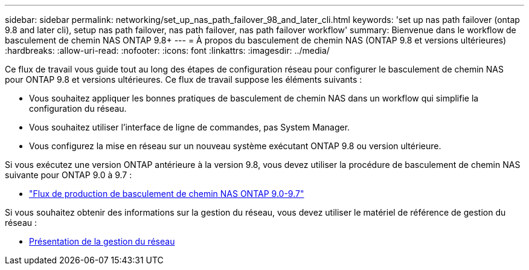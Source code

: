 ---
sidebar: sidebar 
permalink: networking/set_up_nas_path_failover_98_and_later_cli.html 
keywords: 'set up nas path failover (ontap 9.8 and later cli), setup nas path failover, nas path failover, nas path failover workflow' 
summary: Bienvenue dans le workflow de basculement de chemin NAS ONTAP 9.8+ 
---
= À propos du basculement de chemin NAS (ONTAP 9.8 et versions ultérieures)
:hardbreaks:
:allow-uri-read: 
:nofooter: 
:icons: font
:linkattrs: 
:imagesdir: ../media/


[role="lead"]
Ce flux de travail vous guide tout au long des étapes de configuration réseau pour configurer le basculement de chemin NAS pour ONTAP 9.8 et versions ultérieures. Ce flux de travail suppose les éléments suivants :

* Vous souhaitez appliquer les bonnes pratiques de basculement de chemin NAS dans un workflow qui simplifie la configuration du réseau.
* Vous souhaitez utiliser l'interface de ligne de commandes, pas System Manager.
* Vous configurez la mise en réseau sur un nouveau système exécutant ONTAP 9.8 ou version ultérieure.


Si vous exécutez une version ONTAP antérieure à la version 9.8, vous devez utiliser la procédure de basculement de chemin NAS suivante pour ONTAP 9.0 à 9.7 :

* link:set_up_nas_path_failover_9_to_97_cli.html["Flux de production de basculement de chemin NAS ONTAP 9.0-9.7"]


Si vous souhaitez obtenir des informations sur la gestion du réseau, vous devez utiliser le matériel de référence de gestion du réseau :

* xref:networking_reference.adoc[Présentation de la gestion du réseau]

